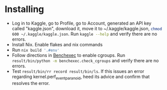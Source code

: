 * Installing

- Log in to Kaggle, go to Profile, go to Account, generated an API key called "kaggle.json", download it, move it to ​~/.kaggle/kaggle.json, src_sh{chmod 600 ~/.kaggle/kaggle.json}. Run src_sh{kaggle --help} and verify there are no errors.
- Install Nix. Enable flakes and nix commands
- Run src_sh{nix build '.#env'}
- Follow directions in [[https://github.com/sosy-lab/benchexec/blob/main/doc/INSTALL.md][Benchexec]] to enable cgroups. Run src_sh{result/bin/python -m benchexec.check_cgroups} and verify there are no errors.
- Test src_sh{result/bin/rr record result/bin/ls}. If this issues an error regarding kernel.perf_event_paranoid, heed its advice and confirm that resolves the error.

